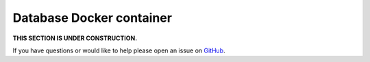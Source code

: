 Database Docker container
==========================

**THIS SECTION IS UNDER CONSTRUCTION.**

If you have questions or would like to help please open an issue on GitHub_.

.. _GitHub: https://github.com/chaoss/augur/issues